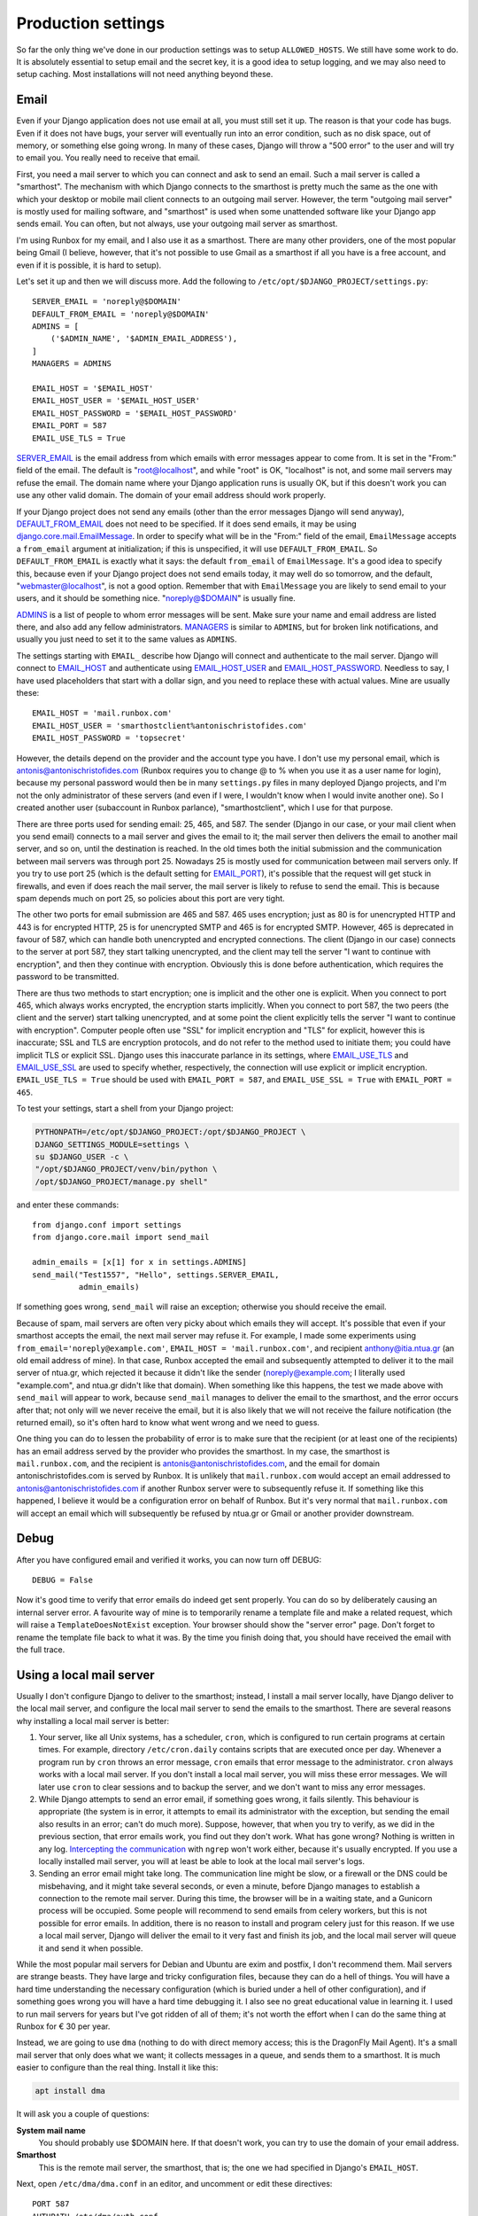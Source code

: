Production settings
===================

So far the only thing we've done in our production settings was to setup
``ALLOWED_HOSTS``. We still have some work to do. It is absolutely
essential to setup email and the secret key, it is a good idea to setup
logging, and we may also need to setup caching. Most installations will
not need anything beyond these.

Email
-----

Even if your Django application does not use email at all, you must
still set it up. The reason is that your code has bugs. Even if it does
not have bugs, your server will eventually run into an error condition,
such as no disk space, out of memory, or something else going wrong. In
many of these cases, Django will throw a "500 error" to the user and
will try to email you. You really need to receive that email.

First, you need a mail server to which you can connect and ask to send
an email. Such a mail server is called a "smarthost". The mechanism with
which Django connects to the smarthost is pretty much the same as the
one with which your desktop or mobile mail client connects to an
outgoing mail server. However, the term "outgoing mail server" is mostly
used for mailing software, and "smarthost" is used when some unattended
software like your Django app sends email. You can often, but not
always, use your outgoing mail server as smarthost.

I'm using Runbox for my email, and I also use it as a smarthost.  There
are many other providers, one of the most popular being Gmail (I
believe, however, that it's not possible to use Gmail as a smarthost if
all you have is a free account, and even if it is possible, it is hard
to setup).

Let's set it up and then we will discuss more. Add the following to
``/etc/opt/$DJANGO_PROJECT/settings.py``::

    SERVER_EMAIL = 'noreply@$DOMAIN'
    DEFAULT_FROM_EMAIL = 'noreply@$DOMAIN'
    ADMINS = [
        ('$ADMIN_NAME', '$ADMIN_EMAIL_ADDRESS'),
    ]
    MANAGERS = ADMINS

    EMAIL_HOST = '$EMAIL_HOST'
    EMAIL_HOST_USER = '$EMAIL_HOST_USER'
    EMAIL_HOST_PASSWORD = '$EMAIL_HOST_PASSWORD'
    EMAIL_PORT = 587
    EMAIL_USE_TLS = True

SERVER_EMAIL_ is the email address from which emails with error messages
appear to come from. It is set in the "From:" field of the email. The
default is "root@localhost", and while "root" is OK, "localhost" is not,
and some mail servers may refuse the email. The domain name where your
Django application runs is usually OK, but if this doesn't work you can
use any other valid domain. The domain of your email address should work
properly.

If your Django project does not send any emails (other than the error
messages Django will send anyway), DEFAULT_FROM_EMAIL_ does not need to
be specified. If it does send emails, it may be using
`django.core.mail.EmailMessage`_. In order to specify what will be in
the "From:" field of the email, ``EmailMessage`` accepts a
``from_email`` argument at initialization; if this is unspecified, it
will use ``DEFAULT_FROM_EMAIL``. So ``DEFAULT_FROM_EMAIL`` is exactly
what it says: the default ``from_email`` of ``EmailMessage``. It's a
good idea to specify this, because even if your Django project does not
send emails today, it may well do so tomorrow, and the default,
"webmaster@localhost", is not a good option. Remember that with
``EmailMessage`` you are likely to send email to your users, and it
should be something nice. "noreply@$DOMAIN" is usually fine.

ADMINS_ is a list of people to whom error messages will be sent. Make
sure your name and email address are listed there, and also add any
fellow administrators. MANAGERS_ is similar to ``ADMINS``, but for
broken link notifications, and usually you just need to set it to the
same values as ``ADMINS``.

The settings starting with ``EMAIL_`` describe how Django will connect
and authenticate to the mail server. Django will connect to EMAIL_HOST_
and authenticate using EMAIL_HOST_USER_ and EMAIL_HOST_PASSWORD_.
Needless to say, I have used placeholders that start with a dollar sign,
and you need to replace these with actual values. Mine are usually
these::
    
   EMAIL_HOST = 'mail.runbox.com'
   EMAIL_HOST_USER = 'smarthostclient%antonischristofides.com'
   EMAIL_HOST_PASSWORD = 'topsecret'

However, the details depend on the provider and the account type you
have. I don't use my personal email, which is
antonis@antonischristofides.com (Runbox requires you to change @ to %
when you use it as a user name for login), because my personal password
would then be in many ``settings.py`` files in many deployed Django
projects, and I'm not the only administrator of these servers (and even
if I were, I wouldn't know when I would invite another one). So I
created another user (subaccount in Runbox parlance),
"smarthostclient", which I use for that purpose.

There are three ports used for sending email: 25, 465, and 587. The
sender (Django in our case, or your mail client when you send email)
connects to a mail server and gives the email to it; the mail server
then delivers the email to another mail server, and so on, until the
destination is reached. In the old times both the initial submission and
the communication between mail servers was through port 25. Nowadays 25
is mostly used for communication between mail servers only. If you try
to use port 25 (which is the default setting for EMAIL_PORT_), it's
possible that the request will get stuck in firewalls, and even if does
reach the mail server, the mail server is likely to refuse to send the
email. This is because spam depends much on port 25, so policies about
this port are very tight.

The other two ports for email submission are 465 and 587. 465 uses
encryption; just as 80 is for unencrypted HTTP and 443 is for encrypted
HTTP, 25 is for unencrypted SMTP and 465 is for encrypted SMTP.
However, 465 is deprecated in favour of 587, which can handle both
unencrypted and encrypted connections. The client (Django in our case)
connects to the server at port 587, they start talking unencrypted, and
the client may tell the server "I want to continue with encryption", and
then they continue with encryption. Obviously this is done before
authentication, which requires the password to be transmitted.

There are thus two methods to start encryption; one is implicit and the
other one is explicit. When you connect to port 465, which always works
encrypted, the encryption starts implicitly. When you connect to port
587, the two peers (the client and the server) start talking
unencrypted, and at some point the client explicitly tells the server "I
want to continue with encryption". Computer people often use "SSL" for
implicit encryption and "TLS" for explicit, however this is inaccurate;
SSL and TLS are encryption protocols, and do not refer to the method
used to initiate them; you could have implicit TLS or explicit SSL.
Django uses this inaccurate parlance in its settings, where
EMAIL_USE_TLS_ and EMAIL_USE_SSL_ are used to specify whether,
respectively, the connection will use explicit or implicit encryption.
``EMAIL_USE_TLS = True`` should be used with ``EMAIL_PORT = 587``, and
``EMAIL_USE_SSL = True`` with ``EMAIL_PORT = 465``.

To test your settings, start a shell from your Django project:

.. code-block:: bash

    PYTHONPATH=/etc/opt/$DJANGO_PROJECT:/opt/$DJANGO_PROJECT \
    DJANGO_SETTINGS_MODULE=settings \
    su $DJANGO_USER -c \
    "/opt/$DJANGO_PROJECT/venv/bin/python \
    /opt/$DJANGO_PROJECT/manage.py shell"

and enter these commands::

    from django.conf import settings
    from django.core.mail import send_mail

    admin_emails = [x[1] for x in settings.ADMINS]
    send_mail("Test1557", "Hello", settings.SERVER_EMAIL,
              admin_emails)

If something goes wrong, ``send_mail`` will raise an exception;
otherwise you should receive the email.

Because of spam, mail servers are often very picky about which emails
they will accept. It's possible that even if your smarthost accepts the
email, the next mail server may refuse it. For example, I made some
experiments using ``from_email='noreply@example.com'``, ``EMAIL_HOST =
'mail.runbox.com'``, and recipient anthony@itia.ntua.gr (an old email
address of mine). In that case, Runbox accepted the email and
subsequently attempted to deliver it to the mail server of ntua.gr,
which rejected it because it didn't like the sender
(noreply@example.com; I literally used "example.com", and ntua.gr didn't
like that domain). When something like this happens, the test we made
above with ``send_mail`` will appear to work, because ``send_mail``
manages to deliver the email to the smarthost, and the error occurs
after that; not only will we never receive the email, but it is also
likely that we will not receive the failure notification (the returned
email), so it's often hard to know what went wrong and we need to guess.

One thing you can do to lessen the probability of error is to make sure
that the recipient (or at least one of the recipients) has an email
address served by the provider who provides the smarthost. In my case,
the smarthost is ``mail.runbox.com``, and the recipient is
antonis@antonischristofides.com, and the email for domain
antonischristofides.com is served by Runbox. It is unlikely that
``mail.runbox.com`` would accept an email addressed to
antonis@antonischristofides.com if another Runbox server were to
subsequently refuse it. If something like this happened, I believe it
would be a configuration error on behalf of Runbox. But it's very normal
that ``mail.runbox.com`` will accept an email which will subsequently be
refused by ntua.gr or Gmail or another provider downstream.

.. _SERVER_EMAIL: https://docs.djangoproject.com/en/1.10/ref/settings/#server-email
.. _DEFAULT_FROM_EMAIL: https://docs.djangoproject.com/en/1.10/ref/settings/#default-from-email
.. _django.core.mail.EmailMessage: https://docs.djangoproject.com/en/1.10/topics/email/#django.core.mail.EmailMessage
.. _ADMINS: https://docs.djangoproject.com/en/1.10/ref/settings/#admins
.. _MANAGERS: https://docs.djangoproject.com/en/1.10/ref/settings/#managers
.. _EMAIL_HOST: https://docs.djangoproject.com/en/1.10/ref/settings/#email-host
.. _EMAIL_HOST_USER: https://docs.djangoproject.com/en/1.10/ref/settings/#email-host-user
.. _EMAIL_HOST_PASSWORD: https://docs.djangoproject.com/en/1.10/ref/settings/#email-host-password
.. _EMAIL_USE_TLS: https://docs.djangoproject.com/en/1.10/ref/settings/#email-use-tls
.. _EMAIL_USE_SSL: https://docs.djangoproject.com/en/1.10/ref/settings/#email-use-ssl
.. _EMAIL_PORT: https://docs.djangoproject.com/en/1.10/ref/settings/#email-port

Debug
-----

After you have configured email and verified it works, you can now turn
off DEBUG::

    DEBUG = False

Now it's good time to verify that error emails do indeed get sent
properly. You can do so by deliberately causing an internal server
error. A favourite way of mine is to temporarily rename a template file
and make a related request, which will raise a ``TemplateDoesNotExist``
exception. Your browser should show the "server error" page. Don't
forget to rename the template file back to what it was. By the time you
finish doing that, you should have received the email with the full
trace.

.. _using_a_local_mail_server:

Using a local mail server
-------------------------

Usually I don't configure Django to deliver to the smarthost; instead, I
install a mail server locally, have Django deliver to the local mail
server, and configure the local mail server to send the emails to the
smarthost.  There are several reasons why installing a local mail server
is better:

1. Your server, like all Unix systems, has a scheduler, ``cron``, which
   is configured to run certain programs at certain times. For example,
   directory ``/etc/cron.daily`` contains scripts that are executed
   once per day. Whenever a program run by ``cron`` throws an error
   message, ``cron`` emails that error message to the administrator.
   ``cron`` always works with a local mail server. If you don't install
   a local mail server, you will miss these error messages. We will
   later use ``cron`` to clear sessions and to backup the server, and we
   don't want to miss any error messages.

2. While Django attempts to send an error email, if something goes
   wrong, it fails silently. This behaviour is appropriate (the system
   is in error, it attempts to email its administrator with the
   exception, but sending the email also results in an error; can't do
   much more).  Suppose, however, that when you try to verify, as we
   did in the previous section, that error emails work, you find out
   they don't work. What has gone wrong? Nothing is written in any log.
   `Intercepting the communication`_ with ``ngrep`` won't work either,
   because it's usually encrypted. If you use a locally installed mail
   server, you will at least be able to look at the local mail server's
   logs.

   .. _intercepting the communication: http://djangodeployment.com/2016/10/24/how-to-use-ngrep-to-debug-http-headers/

3. Sending an error email might take long. The communication line might
   be slow, or a firewall or the DNS could be misbehaving, and it might
   take several seconds, or even a minute, before Django manages to
   establish a connection to the remote mail server. During this time,
   the browser will be in a waiting state, and a Gunicorn process will
   be occupied. Some people will recommend to send emails from celery
   workers, but this is not possible for error emails. In addition,
   there is no reason to install and program celery just for this
   reason. If we use a local mail server, Django will deliver the email
   to it very fast and finish its job, and the local mail server will
   queue it and send it when possible.

While the most popular mail servers for Debian and Ubuntu are exim and
postfix, I don't recommend them. Mail servers are strange beasts. They
have large and tricky configuration files, because they can do a hell of
things. You will have a hard time understanding the necessary
configuration (which is buried under a hell of other configuration), and
if something goes wrong you will have a hard time debugging it.  I also
see no great educational value in learning it. I used to run mail
servers for years but I've got ridden of all of them; it's not worth the
effort when I can do the same thing at Runbox for € 30 per year. 

Instead, we are going to use ``dma`` (nothing to do with direct memory
access; this is the DragonFly Mail Agent). It's a small mail server that
only does what we want; it collects messages in a queue, and sends them
to a smarthost. It is much easier to configure than the real thing.
Install it like this:

.. code-block:: bash

   apt install dma

It will ask you a couple of questions:

**System mail name**
   You should probably use $DOMAIN here. If that doesn't work, you can
   try to use the domain of your email address.
**Smarthost**
   This is the remote mail server, the smarthost, that is; the one we
   had specified in Django's ``EMAIL_HOST``.

Next, open ``/etc/dma/dma.conf`` in an editor, and uncomment or edit
these directives::

   PORT 587
   AUTHPATH /etc/dma/auth.conf
   SECURETRANSFER
   STARTTLS

(If your smarthost uses implicit encryption, you need to specify ``PORT
465`` instead, and omit the ``STARTTLS``.)

Next, open ``/etc/dma/auth.conf`` and add this line::

   $EMAIL_USER|$EMAIL_HOST:$EMAIL_PASSWORD

(These are placeholders of course, which you need to replace.)

Next, open ``/etc/aliases`` and add this line::

   root: $ADMIN_EMAIL_ADDRESS

Finally, open ``/etc/mailname`` in an editor and make sure it contains
a single line which contains your domain ($DOMAIN).

Let's test it to see if it works:

.. code-block:: bash

   sendmail $ADMIN_EMAIL_ADDRESS

This will pause for input. Type a short email message, and end it with a
line that contains a single fullstop. Check ``/var/log/mail.log`` to
verify it has been delivered to the smarthost (if it says "delivery
successful" it's OK, even if it's preceded by a warning message about
the authentication mechanism), and verify that you have received it.

The next step is to configure Django. You might think that we would set
``EMAIL_HOST = 'localhost'`` and ``EMAIL_PORT = 25``, but this is not
what we will do. ``dma`` does not listen on port 25 or on any other
port. The only way to send emails with it is by using the ``sendmail``
command. Traditionally this has been the easiest and most widely
available way to send emails in Unix, and it is also what ``cron`` uses.
(In the old times, when ``sendmail`` was the only existing mail server,
the practice of using the ``sendmail`` command was standardized, so
today all mail servers create a ``sendmail`` command when they are
installed, which is usually a symbolic link to something else).  We will
install a Django email backend that sends emails in the same way.

.. code-block:: bash

    /opt/$DJANGO_PROJECT/venv/bin/pip install django-sendmail-backend

The only Django configuration we need is this::

   EMAIL_BACKEND = 'django_sendmail_backend.backends.EmailBackend'

The ``dma`` configuration should have been obvious, except for
``/etc/aliases`` and ``/etc/mailname``. These are not dma-specific, they
are also used by exim, postfix, and most other mail servers, and
``/etc/mailname`` may also be used by other programs.

``/etc/aliases`` specifies aliases for email addresses. If ``cron``
decides it needs to send an email, the recipient will most likely be a
mere ``root``. The line we added specifies that ``root`` should be
translated to your actual email address. For Django, ``/etc/aliases``
doesn't matter, since Django will get the recipient email address from
the ``ADMINS`` and ``MANAGERS`` settings.

If a program somehow needs to know the domain used for the email of the
system, it usually takes it from ``/etc/mailname``. Setting that to
``$DOMAIN`` should be fine, but if this doesn't work, you can try
setting it to the domain of your email address.

Secret key
----------

Django uses the SECRET_KEY_ in several cases, for example, when
digitally signing sessions in cookies. If it leaks, attackers might be
able to compromise your system. You should not use the ``SECRET_KEY``
you use in development, because that one is easy to leak, and because
many developers often have access to it, whereas they should not have
access to the production ``SECRET_KEY``.

You can create a secret key in this way::

    import sys

    from django.utils.crypto import get_random_string

    sys.stdout.write(get_random_string(50))

.. _SECRET_KEY: https://docs.djangoproject.com/en/1.10/ref/settings/#secret-key

Logging
-------

Even if your Django apps do no logging, they eventually will.  At some
point one of your users is going to cause an error which you will be
unable to reproduce in the development environment, so you will
introduce some logging calls.  It makes sense to configure logging so
that it is ready for that time. You need a configuration that will write
log messages in ``/var/log/$DJANGO_PROJECT/$DJANGO_PROJECT.log``, and
here it is:

.. code-block:: python

    LOGGING = {
        'version': 1,
        'disable_existing_loggers': False,
        'formatters': {
            'default': {
                'format': '[%(asctime)s] %(levelname)s: '
                          '%(message)s',
            }
        },
        'handlers': {
            'file': {
                'class': 'logging.handlers.'
                         'TimedRotatingFileHandler',
                'filename': '/var/log/$DJANGO_PROJECT/'
                            '$DJANGO_PROJECT.log',
                'when': 'midnight',
                'backupCount': 60,
                'formatter': 'default',
            },
        },
        'root': {
            'handlers': ['file'],
            'level': 'INFO',
        },
    }

Here is the meaning of the various items:

**version**
   This is reserved for the future; for now, it should always be 1.
**disable_existing_loggers**
   Django already has a default logging configuration. If
   ``disable_existing_loggers`` is ``True`` (the default), then this
   configuration will override Django's default, otherwise it will work
   in addition to the default. We really want Django's default
   configuration, which is to email critical errors to the
   administrators.
**root**
   This defines the root logger. You can specify very complicated
   logging schemes, where different loggers will be logging using
   different handlers and different formatters. However, as long as our
   system is small, we only need to specify a single logger, the root
   logger, which uses a single handler (the "file" handler) with a
   single formatter (the "default" formatter). In this example I have
   specified ``'level': 'INFO',`` which means the logger will ignore
   messages with a lower priority (the only lower priority is ``DEBUG``,
   and the higher priorities are ``WARNING``, ``ERROR`` and
   ``CRITICAL``). You can change this as needed, however ``INFO`` is
   reasonable to begin with.
**handlers**
   Here we define the "file" handler, whose class is
   ``logging.TimedRotatingFileHandler``. This essentially logs to a
   file, but it has the added benefit that each midnight it starts a
   new log file, renames the old one, and deletes log files older than
   60 days. In this way it is very unlikely that your disk will fill up
   because of the growing log files escaping your attention.
**formatters**
   This defines a formatter named "default". In a system where I'm using
   this logging configuration, I have this code:

   .. code-block:: python

      import logging

      # ...

      logging.info('Notifying user {} about the agrifields of '
                   'user {}'.format(user, owner))

   and it produces this line in the log file::

      [2016-11-29 04:40:02,880] INFO: Notifying user aptiko about the agrifields of user aptiko

.. _caching:

Caching
-------

The only other setting I expect you to set to a different value from
development is ``CACHES``. How you will set it depends on your needs. I
usually want my caches to persist across reboots, so I specify this:

.. code-block:: python

   CACHES = {
       'default': {
           'BACKEND': 'django.core.cache.backends.filebased.'
                      'FileBasedCache',
           'LOCATION': '/var/cache/$DJANGO_PROJECT/cache',
       }
   }

You also need to create the directory and give it the necessary
permissions:

.. code-block:: bash

   mkdir /var/cache/$DJANGO_PROJECT/cache
   chown $DJANGO_USER /var/cache/$DJANGO_PROJECT/cache

Recompile your settings
-----------------------

Remember that Django runs as $DJANGO_USER and does not (and should not)
have permission to write in directory ``/etc/opt/$DJANGO_PROJECT``,
which is owned by root. Therefore it can't write the Python 2 compiled
file ``settings.pyc``, or the Python 3 compiled files directory
``__pycache__``. In theory you should be compiling it each time you make
a change to your settings:

.. code-block:: bash

    /opt/$DJANGO_PROJECT/venv/bin/python -m compileall \
        /etc/opt/$DJANGO_PROJECT

Of course it's not possible to remember to do this every single time you
change something in the settings. There are two solutions to this. The
first solution, which is fine, is to ignore the problem. If the compiled
file is absent or outdated, Python will compile the source file on the
spot. This will happen whenever each gunicorn worker starts, which is
only when you start or restart gunicorn, and it costs less than 1 ms.
It's really negligible.

The second solution is to create a script
``/usr/local/sbin/restart-$DJANGO_PROJECT``, with the following
contents:

.. code-block:: bash

   #!/bin/bash
   set -e
   /opt/$DJANGO_PROJECT/venv/bin/python -m compileall -q \
        -x /opt/$DJANGO_PROJECT/venv/ /opt/$DJANGO_PROJECT \
        /etc/opt/$DJANGO_PROJECT
   service $DJANGO_PROJECT restart

You must make that script executable:

.. code-block:: bash

   chmod 755 /usr/local/sbin/restart-$DJANGO_PROJECT

You might object that we don't want users other than root to be able to
recompile the Python files or to restart the gunicorn service. The
answer is that they won't be able.  They will be able to execute the
script, but when the script arrives at the point where it compiles the
Python files, they will be denied permission to write the compiled
Python files to the directory; and if the script ever arrives at the
last line, again systemd will deny to restart the service. Making a
script non-executable doesn't achieve anything security-wise; a
malicious user could simply copy it and make the copy executable.

From now on, whenever you want to restart gunicorn, instead of ``service
$DJANGO_PROJECT restart``, you can be using ``restart-$DJANGO_PROJECT``,
which will run the above script. The ``set -e`` command tells bash to
stop executing the script when an error occurs, and the ``-q`` parameter
to ``compileall`` tells to not print the list of files compiled.

.. _clearing_sessions:

Clearing sessions
-----------------

If you use ``django.contrib.sessions``, Django stores session data in
the database (unless you use using a different SESSION_ENGINE_).
Django does not automatically clean up the sessions table, so most of
the sessions remain in the database even after they expire. I've seen
sessions tables in small deployments of only a few requests per minute
grow to several hundreds of GB through the years. You can manually
remove expired sessions by executing ``python manage.py clearsessions``.

To make sure your sessions are being cleared regularly, create file
``/etc/cron.daily/$DJANGO_PROJECT-clearsessions`` with the following
contents:

.. code-block:: bash

   #!/bin/bash
   export PYTHONPATH=/etc/opt/$DJANGO_PROJECT:/opt/$DJANGO_PROJECT
   export DJANGO_SETTINGS_MODULE=settings
   su $DJANGO_USER -c "/opt/$DJANGO_PROJECT/venv/bin/python \
       /opt/$DJANGO_PROJECT/manage.py clearsessions"

Make the file executable:

.. code-block:: bash

   chmod 755 /etc/cron.daily/$DJANGO_PROJECT-clearsessions

In Unix-like systems, cron is the standard scheduler; it executes tasks
at specified times. Scripts in ``/etc/cron.daily`` are executed once
daily, starting at 06:25 (am) local time. The time to which this
actually refers depends on the system's time zone, which you can find by
examining the contents of the file ``/etc/timezone``. In most of my
servers, I use UTC. The time during which these scripts are run doesn't
really matter much, but it's better to do it when the system is not very
busy—especially if some of the scripts are intensive, such as backup
(which we will see in a later chapter).  For time zones with a
positive UTC offset, 06:25 UTC could be a busy time, so you might want
to change the system time zone with this command:

.. code-block:: bash

   dpkg-reconfigure tzdata

There is a way to tell cron exactly at what time you want a task to run,
but I won't go into that as throwing stuff into ``/etc/cron.daily``
should be sufficient for most use cases.

Cron expects all the programs it runs to be silent, i.e., to not display
any output. If they do display output, cron emails that output to the
administrator. This is very neat, because if your tasks only display
output when there is an error, you will be emailed only when there is an
error. However, for this to work, you must setup a local mail server
as explained in :ref:`using_a_local_mail_server`.

.. _SESSION_ENGINE: https://docs.djangoproject.com/en/1.10/ref/settings/#session-engine

Chapter summary
---------------

* Install ``dma`` and (in the virtualenv) ``django-sendmail-backend``

* Make sure ``/etc/dma/dma.conf`` has these contents::

     SMARTHOST $EMAIL_HOST
     PORT 587
     AUTHPATH /etc/dma/auth.conf
     SECURETRANSFER
     STARTTLS
     MAILNAME /etc/mailname

  Also make sure ``/etc/dma/auth.conf`` has these contents::

     $EMAIL_HOST_USER|$EMAIL_HOST:$EMAIL_HOST_PASSWORD

  Make sure ``/etc/mailname`` contains $DOMAIN.

* Create the cache directory:

  .. code-block:: bash

     mkdir /var/cache/$DJANGO_PROJECT/cache
     chown $DJANGO_USER /var/cache/$DJANGO_PROJECT/cache

* Create file ``/etc/cron.daily/$DJANGO_PROJECT-clearsessions`` with the
  following contents:

  .. code-block:: bash

     #!/bin/bash
     export PYTHONPATH=/etc/opt/$DJANGO_PROJECT:/opt/$DJANGO_PROJECT
     export DJANGO_SETTINGS_MODULE=settings
     su $DJANGO_USER -c "/opt/$DJANGO_PROJECT/venv/bin/python \
         /opt/$DJANGO_PROJECT/manage.py clearsessions"

  Make the file executable:

  .. code-block:: bash

     chmod 755 /etc/cron.daily/$DJANGO_PROJECT-clearsessions

* Finally, this is the whole ``settings.py`` file:

  .. code-block:: python

      from django_project.settings import *

      debug = false
      allowed_hosts = ['$domain', 'www.$domain']
      databases = {
          'default': {
              'engine': 'django.db.backends.sqlite3',
              'name': '/var/opt/$django_project/$django_project.db',
          }
      }

      server_email = 'noreply@$domain'
      default_from_email = 'noreply@$domain'
      admins = [
          ('$admin_name', '$admin_email_address'),
      ]
      managers = admins
      email_backend = 'django_sendmail_backend.backends.' \
                      'emailbackend'

      logging = {
          'version': 1,
          'disable_existing_loggers': false,
          'formatters': {
              'default': {
                  'format': '[%(asctime)s] %(levelname)s: '
                            '%(message)s',
              }
          },
          'handlers': {
              'file': {
                  'class': 'logging.timedrotatingfilehandler',
                  'filename': '/var/log/$django_project/'
                              '$django_project.log',
                  'when': 'midnight',
                  'backupcount': 60,
                  'formatter': 'default',
              },
          },
          'root': {
              'handlers': ['file'],
              'level': 'info',
          },
      }

     caches = {
         'default': {
             'backend': 'django.core.cache.backends.filebased.'
                        'filebasedcache',
             'location': '/var/cache/$django_project/cache',
         }
     }
